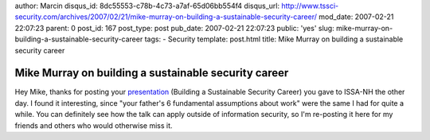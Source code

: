 author: Marcin
disqus_id: 8dc55553-c78b-4c73-a7af-65d06bb554f4
disqus_url: http://www.tssci-security.com/archives/2007/02/21/mike-murray-on-building-a-sustainable-security-career/
mod_date: 2007-02-21 22:07:23
parent: 0
post_id: 167
post_type: post
pub_date: 2007-02-21 22:07:23
public: 'yes'
slug: mike-murray-on-building-a-sustainable-security-career
tags:
- Security
template: post.html
title: Mike Murray on building a sustainable security career

Mike Murray on building a sustainable security career
#####################################################

Hey Mike, thanks for posting your
`presentation <http://www.episteme.ca/index.php?/archives/252-Slides-Building-a-Sustainable-Security-Career.html>`_
(Building a Sustainable Security Career) you gave to ISSA-NH the other
day. I found it interesting, since "your father's 6 fundamental
assumptions about work" were the same I had for quite a while. You can
definitely see how the talk can apply outside of information security,
so I'm re-posting it here for my friends and others who would otherwise
miss it.

